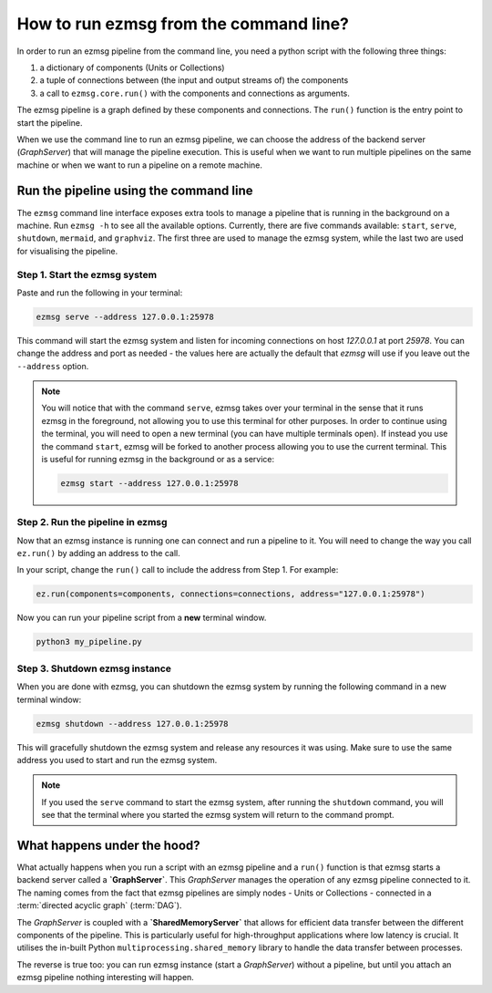 How to run ezmsg from the command line?
##########################################

In order to run an ezmsg pipeline from the command line, you need a python script with the following three things:

1. a dictionary of components (Units or Collections)
2. a tuple of connections between (the input and output streams of) the components
3. a call to ``ezmsg.core.run()`` with the components and connections as arguments.

The ezmsg pipeline is a graph defined by these components and connections. The ``run()`` function is the entry point to start the pipeline.  

When we use the command line to run an ezmsg pipeline, we can choose the address of the backend server (`GraphServer`) that will manage the pipeline execution. This is useful when we want to run multiple pipelines on the same machine or when we want to run a pipeline on a remote machine.


|ezmsg_logo_small| Run the pipeline using the command line
************************************************************

The ``ezmsg`` command line interface exposes extra tools to manage a pipeline that is running in the background on a machine. Run ``ezmsg -h`` to see all the available options. Currently, there are five commands available: ``start``, ``serve``, ``shutdown``, ``mermaid``, and ``graphviz``. The first three are used to manage the ezmsg system, while the last two are used for visualising the pipeline.


Step 1. Start the ezmsg system
=================================

Paste and run the following in your terminal:

.. code-block:: bash

   ezmsg serve --address 127.0.0.1:25978

This command will start the ezmsg system and listen for incoming connections on host `127.0.0.1` at port `25978`. You can change the address and port as needed - the values here are actually the default that `ezmsg` will use if you leave out the ``--address`` option.

.. note:: You will notice that with the command ``serve``, ezmsg takes over your terminal in the sense that it runs ezmsg in the foreground, not allowing you to use this terminal for other purposes. In order to continue using the terminal, you will need to open a new terminal (you can have multiple terminals open). If instead you use the command ``start``, ezmsg will be forked to another process allowing you to use the current terminal. This is useful for running ezmsg in the background or as a service:

   .. code-block:: bash

      ezmsg start --address 127.0.0.1:25978


Step 2. Run the pipeline in ezmsg
==================================

Now that an ezmsg instance is running one can connect and run a pipeline to it. 
You will need to change the way you call ``ez.run()`` by adding an address to the call. 

In your script, change the ``run()`` call to include the address from Step 1. For example:

.. code-block:: python

   ez.run(components=components, connections=connections, address="127.0.0.1:25978")

Now you can run your pipeline script from a **new** terminal window.

.. code-block:: bash    

   python3 my_pipeline.py


Step 3. Shutdown ezmsg instance
=================================

When you are done with ezmsg, you can shutdown the ezmsg system by running the following command in a new terminal window:

.. code-block:: bash

   ezmsg shutdown --address 127.0.0.1:25978

This will gracefully shutdown the ezmsg system and release any resources it was using. Make sure to use the same address you used to start and run the ezmsg system. 

.. note:: If you used the ``serve`` command to start the ezmsg system, after running the ``shutdown`` command, you will see that the terminal where you started the ezmsg system will return to the command prompt. 

|ezmsg_logo_small| What happens under the hood?
************************************************************

What actually happens when you run a script with an ezmsg pipeline and a ``run()`` function is that ezmsg starts a backend server called a **`GraphServer`**. This `GraphServer` manages the operation of any ezmsg pipeline connected to it. The naming comes from the fact that ezmsg pipelines are simply nodes - Units or Collections - connected in a :term:`directed acyclic graph` (:term:`DAG`\ ). 

The `GraphServer` is coupled with a **`SharedMemoryServer`** that allows for efficient data transfer between the different components of the pipeline. This is particularly useful for high-throughput applications where low latency is crucial. It utilises the in-built Python ``multiprocessing.shared_memory`` library to handle the data transfer between processes.

The reverse is true too: you can run ezmsg instance (start a `GraphServer`) without a pipeline, but until you attach an ezmsg pipeline nothing interesting will happen.


.. |ezmsg_logo_small| image:: ../../_static/_images/ezmsg_logo.png
  :width: 40
  :alt: ezmsg logo
